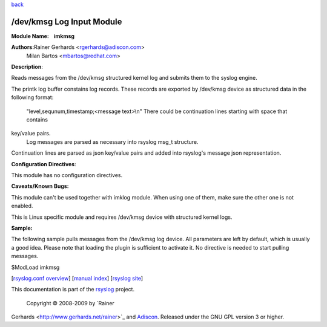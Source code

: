 `back <rsyslog_conf_modules.html>`_

/dev/kmsg Log Input Module
==========================

**Module Name:    imkmsg**

**Authors:**\ Rainer Gerhards <rgerhards@adiscon.com>
 Milan Bartos <mbartos@redhat.com>

**Description**:

Reads messages from the /dev/kmsg structured kernel log and submits them
to the syslog engine.

The printk log buffer constains log records. These records are exported
by /dev/kmsg device as structured data in the following format:
 "level,sequnum,timestamp;<message text>\\n"
 There could be continuation lines starting with space that contains
key/value pairs.
 Log messages are parsed as necessary into rsyslog msg\_t structure.
Continuation lines are parsed as json key/value pairs and added into
rsyslog's message json representation.

**Configuration Directives**:

This module has no configuration directives.

**Caveats/Known Bugs:**

This module can't be used together with imklog module. When using one of
them, make sure the other one is not enabled.

This is Linux specific module and requires /dev/kmsg device with
structured kernel logs.

**Sample:**

The following sample pulls messages from the /dev/kmsg log device. All
parameters are left by default, which is usually a good idea. Please
note that loading the plugin is sufficient to activate it. No directive
is needed to start pulling messages.

$ModLoad imkmsg

[`rsyslog.conf overview <rsyslog_conf.html>`_\ ] [`manual
index <manual.html>`_\ ] [`rsyslog site <http://www.rsyslog.com/>`_\ ]

This documentation is part of the `rsyslog <http://www.rsyslog.com/>`_
project.
 Copyright © 2008-2009 by `Rainer
Gerhards <http://www.gerhards.net/rainer>`_ and
`Adiscon <http://www.adiscon.com/>`_. Released under the GNU GPL version
3 or higher.

